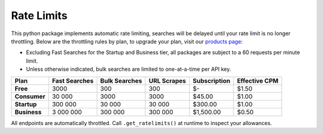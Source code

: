 Rate Limits
-----------

This python package implements automatic rate limiting, searches will be delayed until your rate limit is no longer
throttling. Below are the throttling rules by plan, to upgrade your plan, visit our
`products page <https://www.nosible.ai/products>`_:

- Excluding Fast Searches for the Startup and Business tier, all packages are subject to a 60
  requests per minute limit.

- Unless otherwise indicated, bulk searches are limited to one-at-a-time per API key.


+----------------+---------------+---------------+------------+--------------+---------------+
| Plan           | Fast Searches | Bulk Searches | URL Scrapes| Subscription | Effective CPM |
+================+===============+===============+============+==============+===============+
| **Free**       | 3000          | 300           | 300        | $-           | $1.50         |
+----------------+---------------+---------------+------------+--------------+---------------+
| **Consumer**   | 30 000        | 3000          | 3000       | $45.00       | $1.00         |
+----------------+---------------+---------------+------------+--------------+---------------+
| **Startup**    | 300 000       | 30 000        | 30 000     | $300.00      | $1.00         |
+----------------+---------------+---------------+------------+--------------+---------------+
| **Business**   | 3 000 000     | 300 000       | 300 000    | $1,500.00    | $0.50         |
+----------------+---------------+---------------+------------+--------------+---------------+


All endpoints are automatically throttled. Call ``.get_ratelimits()`` at runtime to inspect your allowances.
